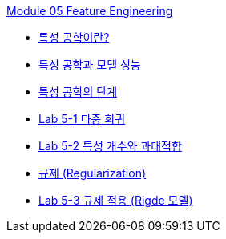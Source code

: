 link:./contents/01_feature_engineering.adoc[Module 05 Feature Engineering]

* link:./contents/02_basic.adoc[특성 공학이란?]
* link:./contents/03_feature_and_model.adoc[특성 공학과 모델 성능]
* link:./contents/04_step.adoc[특성 공학의 단계]
* link:./contents/05_lab5-1.adoc[Lab 5-1 다중 회귀]
* link:./contents/06_lab5-2.adoc[Lab 5-2 특성 개수와 과대적합]
* link:./contents/07_regularzation.adoc[규제 (Regularization)]
* link:./contents/08_lab5-3.adoc[Lab 5-3 규제 적용 (Rigde 모델)]